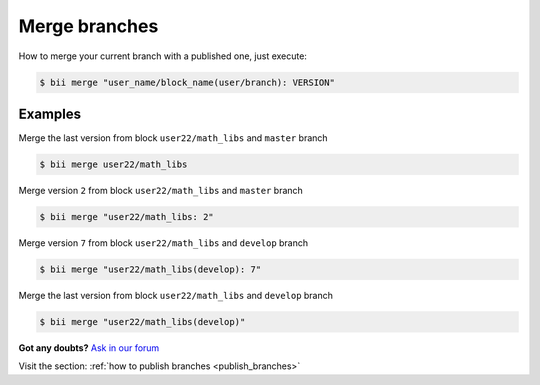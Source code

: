 .. _merge_branches:

Merge branches
=================

How to merge your current branch with a published one, just execute:

.. code-block:: bash

	$ bii merge "user_name/block_name(user/branch): VERSION"



Examples
--------

Merge the last version from block ``user22/math_libs`` and ``master`` branch

.. code-block:: bash

	$ bii merge user22/math_libs

Merge version ``2`` from block ``user22/math_libs`` and ``master`` branch 

.. code-block:: bash

	$ bii merge "user22/math_libs: 2"


Merge version ``7`` from block ``user22/math_libs`` and ``develop`` branch 

.. code-block:: bash

	$ bii merge "user22/math_libs(develop): 7"


Merge the last version from block ``user22/math_libs`` and ``develop`` branch 

.. code-block:: bash

	$ bii merge "user22/math_libs(develop)"


**Got any doubts?** `Ask in our forum <http://forum.biicode.com>`_

.. container:: infonote

	Visit the section: :ref:`how to publish branches <publish_branches>`